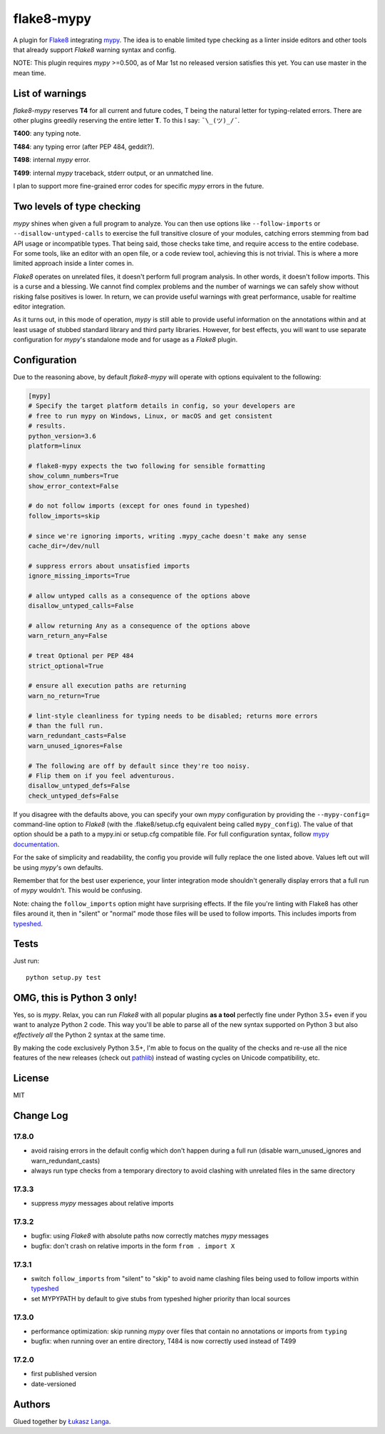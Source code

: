 flake8-mypy
===========

|Build Status|

A plugin for `Flake8 <http://flake8.pycqa.org/>`__ integrating
`mypy <http://mypy-lang.org/>`__. The idea is to enable limited type
checking as a linter inside editors and other tools that already support
*Flake8* warning syntax and config.

NOTE: This plugin requires *mypy* >=0.500, as of Mar 1st no released
version satisfies this yet. You can use master in the mean time.

List of warnings
----------------

*flake8-mypy* reserves **T4** for all current and future codes, T being
the natural letter for typing-related errors. There are other plugins
greedily reserving the entire letter **T**. To this I say:
``¯\_(ツ)_/¯``.

**T400**: any typing note.

**T484**: any typing error (after PEP 484, geddit?).

**T498**: internal *mypy* error.

**T499**: internal *mypy* traceback, stderr output, or an unmatched
line.

I plan to support more fine-grained error codes for specific *mypy*
errors in the future.

Two levels of type checking
---------------------------

*mypy* shines when given a full program to analyze. You can then use
options like ``--follow-imports`` or ``--disallow-untyped-calls`` to
exercise the full transitive closure of your modules, catching errors
stemming from bad API usage or incompatible types. That being said,
those checks take time, and require access to the entire codebase. For
some tools, like an editor with an open file, or a code review tool,
achieving this is not trivial. This is where a more limited approach
inside a linter comes in.

*Flake8* operates on unrelated files, it doesn't perform full program
analysis. In other words, it doesn't follow imports. This is a curse and
a blessing. We cannot find complex problems and the number of warnings
we can safely show without risking false positives is lower. In return,
we can provide useful warnings with great performance, usable for
realtime editor integration.

As it turns out, in this mode of operation, *mypy* is still able to
provide useful information on the annotations within and at least usage
of stubbed standard library and third party libraries. However, for best
effects, you will want to use separate configuration for *mypy*'s
standalone mode and for usage as a *Flake8* plugin.

Configuration
-------------

Due to the reasoning above, by default *flake8-mypy* will operate with
options equivalent to the following:

.. code:: ini

    [mypy]
    # Specify the target platform details in config, so your developers are
    # free to run mypy on Windows, Linux, or macOS and get consistent
    # results.
    python_version=3.6
    platform=linux

    # flake8-mypy expects the two following for sensible formatting
    show_column_numbers=True
    show_error_context=False

    # do not follow imports (except for ones found in typeshed)
    follow_imports=skip

    # since we're ignoring imports, writing .mypy_cache doesn't make any sense
    cache_dir=/dev/null

    # suppress errors about unsatisfied imports
    ignore_missing_imports=True

    # allow untyped calls as a consequence of the options above
    disallow_untyped_calls=False

    # allow returning Any as a consequence of the options above
    warn_return_any=False

    # treat Optional per PEP 484
    strict_optional=True

    # ensure all execution paths are returning
    warn_no_return=True

    # lint-style cleanliness for typing needs to be disabled; returns more errors
    # than the full run.
    warn_redundant_casts=False
    warn_unused_ignores=False

    # The following are off by default since they're too noisy.
    # Flip them on if you feel adventurous.
    disallow_untyped_defs=False
    check_untyped_defs=False

If you disagree with the defaults above, you can specify your own *mypy*
configuration by providing the ``--mypy-config=`` command-line option to
*Flake8* (with the .flake8/setup.cfg equivalent being called
``mypy_config``). The value of that option should be a path to a
mypy.ini or setup.cfg compatible file. For full configuration syntax,
follow `mypy
documentation <http://mypy.readthedocs.io/en/latest/config_file.html>`__.

For the sake of simplicity and readability, the config you provide will
fully replace the one listed above. Values left out will be using
*mypy*'s own defaults.

Remember that for the best user experience, your linter integration mode
shouldn't generally display errors that a full run of *mypy* wouldn't.
This would be confusing.

Note: chaing the ``follow_imports`` option might have surprising
effects. If the file you're linting with Flake8 has other files around
it, then in "silent" or "normal" mode those files will be used to follow
imports. This includes imports from
`typeshed <https://github.com/python/typeshed/>`__.

Tests
-----

Just run:

::

    python setup.py test

OMG, this is Python 3 only!
---------------------------

Yes, so is *mypy*. Relax, you can run *Flake8* with all popular plugins
**as a tool** perfectly fine under Python 3.5+ even if you want to
analyze Python 2 code. This way you'll be able to parse all of the new
syntax supported on Python 3 but also *effectively all* the Python 2
syntax at the same time.

By making the code exclusively Python 3.5+, I'm able to focus on the
quality of the checks and re-use all the nice features of the new
releases (check out
`pathlib <docs.python.org/3/library/pathlib.html>`__) instead of wasting
cycles on Unicode compatibility, etc.

License
-------

MIT

Change Log
----------

17.8.0
~~~~~~

-  avoid raising errors in the default config which don't happen during
   a full run (disable warn\_unused\_ignores and warn\_redundant\_casts)

-  always run type checks from a temporary directory to avoid clashing
   with unrelated files in the same directory

17.3.3
~~~~~~

-  suppress *mypy* messages about relative imports

17.3.2
~~~~~~

-  bugfix: using *Flake8* with absolute paths now correctly matches
   *mypy* messages

-  bugfix: don't crash on relative imports in the form
   ``from . import X``

17.3.1
~~~~~~

-  switch ``follow_imports`` from "silent" to "skip" to avoid name
   clashing files being used to follow imports within
   `typeshed <https://github.com/python/typeshed/>`__

-  set MYPYPATH by default to give stubs from typeshed higher priority
   than local sources

17.3.0
~~~~~~

-  performance optimization: skip running *mypy* over files that contain
   no annotations or imports from ``typing``

-  bugfix: when running over an entire directory, T484 is now correctly
   used instead of T499

17.2.0
~~~~~~

-  first published version

-  date-versioned

Authors
-------

Glued together by `Łukasz Langa <mailto:lukasz@langa.pl>`__.

.. |Build Status| image:: https://travis-ci.org/ambv/flake8-mypy.svg?branch=master
   :target: https://travis-ci.org/ambv/flake8-mypy


